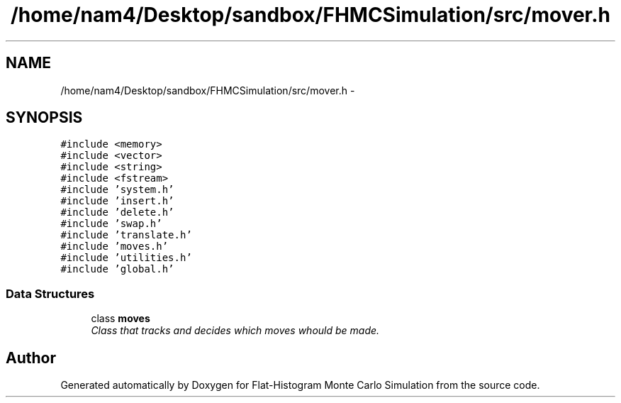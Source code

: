 .TH "/home/nam4/Desktop/sandbox/FHMCSimulation/src/mover.h" 3 "Fri Dec 23 2016" "Version v0.1.0" "Flat-Histogram Monte Carlo Simulation" \" -*- nroff -*-
.ad l
.nh
.SH NAME
/home/nam4/Desktop/sandbox/FHMCSimulation/src/mover.h \- 
.SH SYNOPSIS
.br
.PP
\fC#include <memory>\fP
.br
\fC#include <vector>\fP
.br
\fC#include <string>\fP
.br
\fC#include <fstream>\fP
.br
\fC#include 'system\&.h'\fP
.br
\fC#include 'insert\&.h'\fP
.br
\fC#include 'delete\&.h'\fP
.br
\fC#include 'swap\&.h'\fP
.br
\fC#include 'translate\&.h'\fP
.br
\fC#include 'moves\&.h'\fP
.br
\fC#include 'utilities\&.h'\fP
.br
\fC#include 'global\&.h'\fP
.br

.SS "Data Structures"

.in +1c
.ti -1c
.RI "class \fBmoves\fP"
.br
.RI "\fIClass that tracks and decides which moves whould be made\&. \fP"
.in -1c
.SH "Author"
.PP 
Generated automatically by Doxygen for Flat-Histogram Monte Carlo Simulation from the source code\&.
